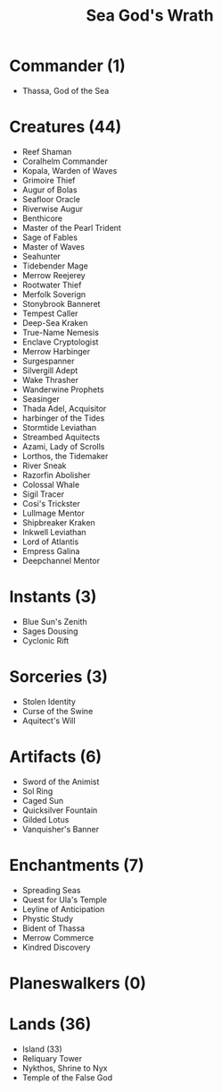 #+TITLE: Sea God's Wrath

* Commander (1)
- Thassa, God of the Sea
* Creatures (44)
- Reef Shaman
- Coralhelm Commander
- Kopala, Warden of Waves
- Grimoire Thief
- Augur of Bolas
- Seafloor Oracle
- Riverwise Augur
- Benthicore
- Master of the Pearl Trident
- Sage of Fables
- Master of Waves
- Seahunter
- Tidebender Mage
- Merrow Reejerey
- Rootwater Thief
- Merfolk Soverign
- Stonybrook Banneret
- Tempest Caller
- Deep-Sea Kraken
- True-Name Nemesis
- Enclave Cryptologist
- Merrow Harbinger
- Surgespanner
- Silvergill Adept
- Wake Thrasher
- Wanderwine Prophets
- Seasinger
- Thada Adel, Acquisitor
- harbinger of the Tides
- Stormtide Leviathan
- Streambed Aquitects
- Azami, Lady of Scrolls
- Lorthos, the Tidemaker
- River Sneak
- Razorfin Abolisher
- Colossal Whale
- Sigil Tracer
- Cosi's Trickster
- Lullmage Mentor
- Shipbreaker Kraken
- Inkwell Leviathan
- Lord of Atlantis
- Empress Galina
- Deepchannel Mentor
* Instants (3)
- Blue Sun's Zenith
- Sages Dousing
- Cyclonic Rift
* Sorceries (3)
- Stolen Identity
- Curse of the Swine
- Aquitect's Will
* Artifacts (6)
- Sword of the Animist
- Sol Ring
- Caged Sun
- Quicksilver Fountain
- Gilded Lotus
- Vanquisher's Banner
* Enchantments (7)
- Spreading Seas
- Quest for Ula's Temple
- Leyline of Anticipation
- Phystic Study
- Bident of Thassa
- Merrow Commerce
- Kindred Discovery
* Planeswalkers (0)
* Lands (36)
- Island (33)
- Reliquary Tower
- Nykthos, Shrine to Nyx
- Temple of the False God
